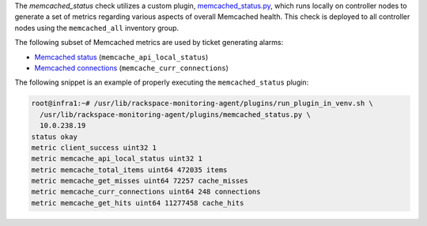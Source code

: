 The *memcached_status* check utilizes a custom plugin,
`memcached_status.py
<https://github.com/rcbops/rpc-maas/blob/master/playbooks/files/rax-maas/plugins/memcached_status.py>`_,
which runs locally on controller nodes to generate a set of metrics
regarding various aspects of overall Memcached health. This check is
deployed to all controller nodes using the ``memcached_all`` inventory
group.

The following subset of Memcached metrics are used by ticket generating
alarms:

* `Memcached status <infrastructure.html#alarm-memcache-api-local-status>`_ (``memcache_api_local_status``)
* `Memcached connections <infrastructure.html#alarm-memcache-curr-connections>`_ (``memcache_curr_connections``)

The following snippet is an example of properly executing the
``memcached_status`` plugin:

.. code-block:: console

    root@infra1:~# /usr/lib/rackspace-monitoring-agent/plugins/run_plugin_in_venv.sh \
      /usr/lib/rackspace-monitoring-agent/plugins/memcached_status.py \
      10.0.238.19
    status okay
    metric client_success uint32 1
    metric memcache_api_local_status uint32 1
    metric memcache_total_items uint64 472035 items
    metric memcache_get_misses uint64 72257 cache_misses
    metric memcache_curr_connections uint64 248 connections
    metric memcache_get_hits uint64 11277458 cache_hits
